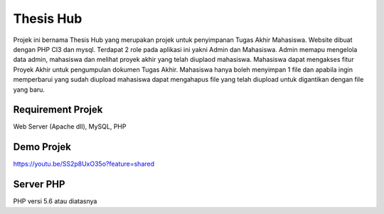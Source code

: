 ###################
Thesis Hub
###################

Projek ini bernama Thesis Hub yang merupakan projek untuk penyimpanan Tugas Akhir Mahasiswa. Website dibuat dengan PHP CI3 dan mysql. Terdapat 2 role pada aplikasi ini yakni Admin dan Mahasiswa. Admin memapu mengelola data admin, mahasiswa dan melihat proyek akhir yang telah diuplaod mahasiswa. Mahasiswa dapat mengakses fitur Proyek Akhir untuk pengumpulan dokumen Tugas Akhir. Mahasiswa hanya boleh menyimpan 1 file dan apabila ingin memperbarui yang sudah diupload mahasiswa dapat mengahapus file yang telah diupload untuk digantikan dengan file yang baru.

*******************
Requirement Projek 
*******************
Web Server (Apache dll), MySQL, PHP

**************************
Demo Projek
**************************
https://youtu.be/SS2p8UxO35o?feature=shared

*******************
Server PHP
*******************

PHP versi 5.6 atau diatasnya
